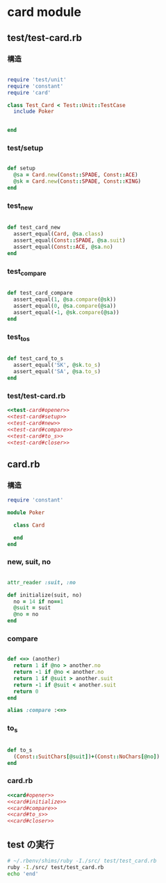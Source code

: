 * card module
** test/test-card.rb

*** 構造
#+name:test-card#opener
#+begin_src ruby :noweb yes

require 'test/unit'
require 'constant'
require 'card'

class Test_Card < Test::Unit::TestCase
  include Poker
#+end_src
#+name:test-card#closer
#+begin_src ruby :noweb yes

end
#+end_src

*** test/setup
#+name:test-card#setup
#+begin_src ruby  :noweb yes
  
  def setup
    @sa = Card.new(Const::SPADE, Const::ACE)
    @sk = Card.new(Const::SPADE, Const::KING)
  end
#+end_src

*** test_new

#+name:test-card#new
#+begin_src ruby  :noweb yes

  def test_card_new
    assert_equal(Card, @sa.class)
    assert_equal(Const::SPADE, @sa.suit)
    assert_equal(Const::ACE, @sa.no)
  end
#+end_src

*** test_compare

#+name:test-card#compare
#+begin_src ruby  :noweb yes

  def test_card_compare
    assert_equal(1, @sa.compare(@sk))
    assert_equal(0, @sa.compare(@sa))
    assert_equal(-1, @sk.compare(@sa))
  end
#+end_src

*** test_to_s

#+name:test-card#to_s
#+begin_src ruby  :noweb yes

  def test_card_to_s
    assert_equal('SK', @sk.to_s)
    assert_equal('SA', @sa.to_s)
  end
#+end_src

*** test/test-card.rb
#+name:test-card.rb
#+begin_src ruby :tangle babel/test/test-card.rb :noweb yes :mkdirp yes
<<test-card#opener>>
<<test-card#setup>>
<<test-card#new>>
<<test-card#compare>>
<<test-card#to_s>>
<<test-card#closer>>
#+end_src

** card.rb 
*** 構造
#+name:card#opener
#+BEGIN_SRC ruby  :noweb yes 
require 'constant'

module Poker

  class Card 
#+END_SRC
#+name:card#closer
#+BEGIN_SRC ruby  :noweb yes 
  end
end
#+END_SRC

*** new, suit, no

#+name:card#initialize
#+BEGIN_SRC ruby :noweb yes 

    attr_reader :suit, :no

    def initialize(suit, no)
      no = 14 if no==1
      @suit = suit
      @no = no
    end
#+END_SRC

*** compare

#+name:card#compare
#+BEGIN_SRC ruby :noweb yes 

    def <=> (another)
      return 1 if @no > another.no
      return -1 if @no < another.no
      return 1 if @suit > another.suit
      return -1 if @suit < another.suit
      return 0
    end

    alias :compare :<=>
#+END_SRC

*** to_s

#+name:card#to_s
#+BEGIN_SRC ruby :noweb yes 

    def to_s
      (Const::SuitChars[@suit])+(Const::NoChars[@no])
    end

#+END_SRC

*** card.rb

#+name: card.rb
#+BEGIN_SRC ruby :tangle babel/src/card.rb :noweb yes :mkdirp yes
<<card#opener>>
<<card#initialize>>
<<card#compare>>
<<card#to_s>>
<<card#closer>>
#+END_SRC

** test の実行

#+BEGIN_SRC sh :results output scalar 
# ~/.rbenv/shims/ruby -I./src/ test/test_card.rb
ruby -I./src/ test/test_card.rb
echo 'end'
#+END_SRC

#+RESULTS:
: end
   


